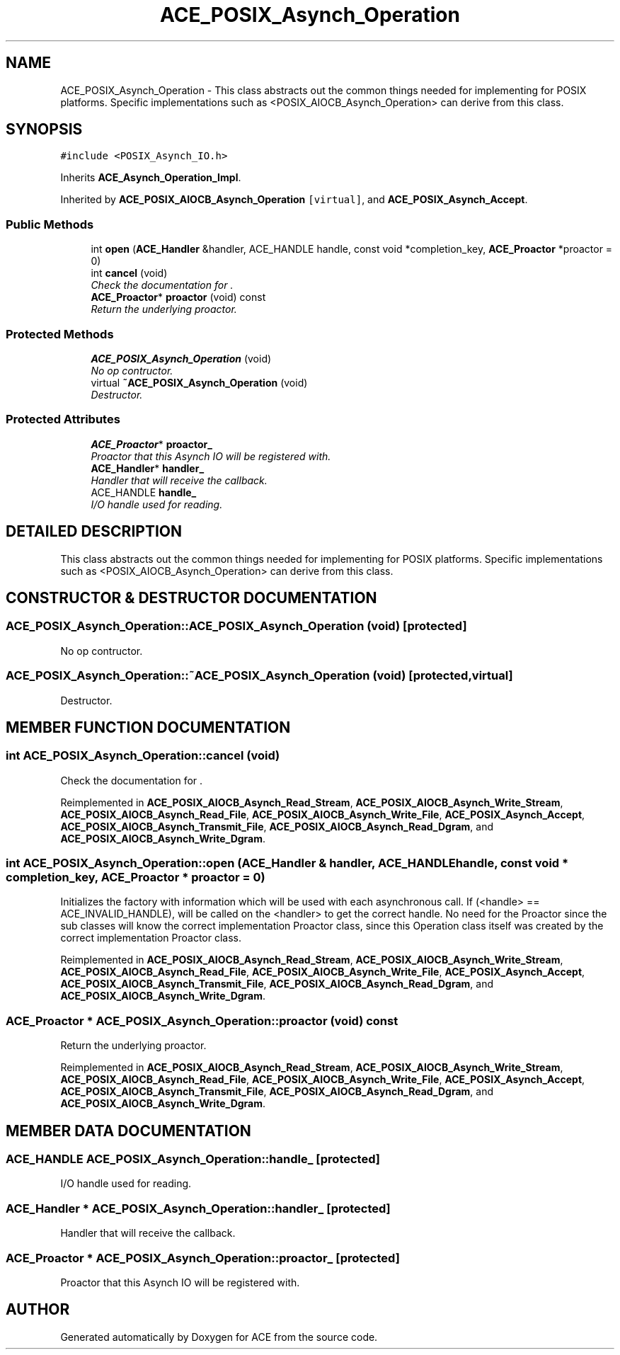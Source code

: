 .TH ACE_POSIX_Asynch_Operation 3 "5 Oct 2001" "ACE" \" -*- nroff -*-
.ad l
.nh
.SH NAME
ACE_POSIX_Asynch_Operation \- This class abstracts out the common things needed for implementing  for POSIX platforms. Specific implementations such as <POSIX_AIOCB_Asynch_Operation> can derive from this class. 
.SH SYNOPSIS
.br
.PP
\fC#include <POSIX_Asynch_IO.h>\fR
.PP
Inherits \fBACE_Asynch_Operation_Impl\fR.
.PP
Inherited by \fBACE_POSIX_AIOCB_Asynch_Operation\fR\fC [virtual]\fR, and \fBACE_POSIX_Asynch_Accept\fR.
.PP
.SS Public Methods

.in +1c
.ti -1c
.RI "int \fBopen\fR (\fBACE_Handler\fR &handler, ACE_HANDLE handle, const void *completion_key, \fBACE_Proactor\fR *proactor = 0)"
.br
.ti -1c
.RI "int \fBcancel\fR (void)"
.br
.RI "\fICheck the documentation for .\fR"
.ti -1c
.RI "\fBACE_Proactor\fR* \fBproactor\fR (void) const"
.br
.RI "\fIReturn the underlying proactor.\fR"
.in -1c
.SS Protected Methods

.in +1c
.ti -1c
.RI "\fBACE_POSIX_Asynch_Operation\fR (void)"
.br
.RI "\fINo op contructor.\fR"
.ti -1c
.RI "virtual \fB~ACE_POSIX_Asynch_Operation\fR (void)"
.br
.RI "\fIDestructor.\fR"
.in -1c
.SS Protected Attributes

.in +1c
.ti -1c
.RI "\fBACE_Proactor\fR* \fBproactor_\fR"
.br
.RI "\fIProactor that this Asynch IO will be registered with.\fR"
.ti -1c
.RI "\fBACE_Handler\fR* \fBhandler_\fR"
.br
.RI "\fIHandler that will receive the callback.\fR"
.ti -1c
.RI "ACE_HANDLE \fBhandle_\fR"
.br
.RI "\fII/O handle used for reading.\fR"
.in -1c
.SH DETAILED DESCRIPTION
.PP 
This class abstracts out the common things needed for implementing  for POSIX platforms. Specific implementations such as <POSIX_AIOCB_Asynch_Operation> can derive from this class.
.PP
.SH CONSTRUCTOR & DESTRUCTOR DOCUMENTATION
.PP 
.SS ACE_POSIX_Asynch_Operation::ACE_POSIX_Asynch_Operation (void)\fC [protected]\fR
.PP
No op contructor.
.PP
.SS ACE_POSIX_Asynch_Operation::~ACE_POSIX_Asynch_Operation (void)\fC [protected, virtual]\fR
.PP
Destructor.
.PP
.SH MEMBER FUNCTION DOCUMENTATION
.PP 
.SS int ACE_POSIX_Asynch_Operation::cancel (void)
.PP
Check the documentation for .
.PP
Reimplemented in \fBACE_POSIX_AIOCB_Asynch_Read_Stream\fR, \fBACE_POSIX_AIOCB_Asynch_Write_Stream\fR, \fBACE_POSIX_AIOCB_Asynch_Read_File\fR, \fBACE_POSIX_AIOCB_Asynch_Write_File\fR, \fBACE_POSIX_Asynch_Accept\fR, \fBACE_POSIX_AIOCB_Asynch_Transmit_File\fR, \fBACE_POSIX_AIOCB_Asynch_Read_Dgram\fR, and \fBACE_POSIX_AIOCB_Asynch_Write_Dgram\fR.
.SS int ACE_POSIX_Asynch_Operation::open (\fBACE_Handler\fR & handler, ACE_HANDLE handle, const void * completion_key, \fBACE_Proactor\fR * proactor = 0)
.PP
Initializes the factory with information which will be used with each asynchronous call. If (<handle> == ACE_INVALID_HANDLE),  will be called on the <handler> to get the correct handle. No need for the Proactor since the sub classes will know the correct implementation Proactor class, since this Operation class itself was created by the correct implementation Proactor class. 
.PP
Reimplemented in \fBACE_POSIX_AIOCB_Asynch_Read_Stream\fR, \fBACE_POSIX_AIOCB_Asynch_Write_Stream\fR, \fBACE_POSIX_AIOCB_Asynch_Read_File\fR, \fBACE_POSIX_AIOCB_Asynch_Write_File\fR, \fBACE_POSIX_Asynch_Accept\fR, \fBACE_POSIX_AIOCB_Asynch_Transmit_File\fR, \fBACE_POSIX_AIOCB_Asynch_Read_Dgram\fR, and \fBACE_POSIX_AIOCB_Asynch_Write_Dgram\fR.
.SS \fBACE_Proactor\fR * ACE_POSIX_Asynch_Operation::proactor (void) const
.PP
Return the underlying proactor.
.PP
Reimplemented in \fBACE_POSIX_AIOCB_Asynch_Read_Stream\fR, \fBACE_POSIX_AIOCB_Asynch_Write_Stream\fR, \fBACE_POSIX_AIOCB_Asynch_Read_File\fR, \fBACE_POSIX_AIOCB_Asynch_Write_File\fR, \fBACE_POSIX_Asynch_Accept\fR, \fBACE_POSIX_AIOCB_Asynch_Transmit_File\fR, \fBACE_POSIX_AIOCB_Asynch_Read_Dgram\fR, and \fBACE_POSIX_AIOCB_Asynch_Write_Dgram\fR.
.SH MEMBER DATA DOCUMENTATION
.PP 
.SS ACE_HANDLE ACE_POSIX_Asynch_Operation::handle_\fC [protected]\fR
.PP
I/O handle used for reading.
.PP
.SS \fBACE_Handler\fR * ACE_POSIX_Asynch_Operation::handler_\fC [protected]\fR
.PP
Handler that will receive the callback.
.PP
.SS \fBACE_Proactor\fR * ACE_POSIX_Asynch_Operation::proactor_\fC [protected]\fR
.PP
Proactor that this Asynch IO will be registered with.
.PP


.SH AUTHOR
.PP 
Generated automatically by Doxygen for ACE from the source code.